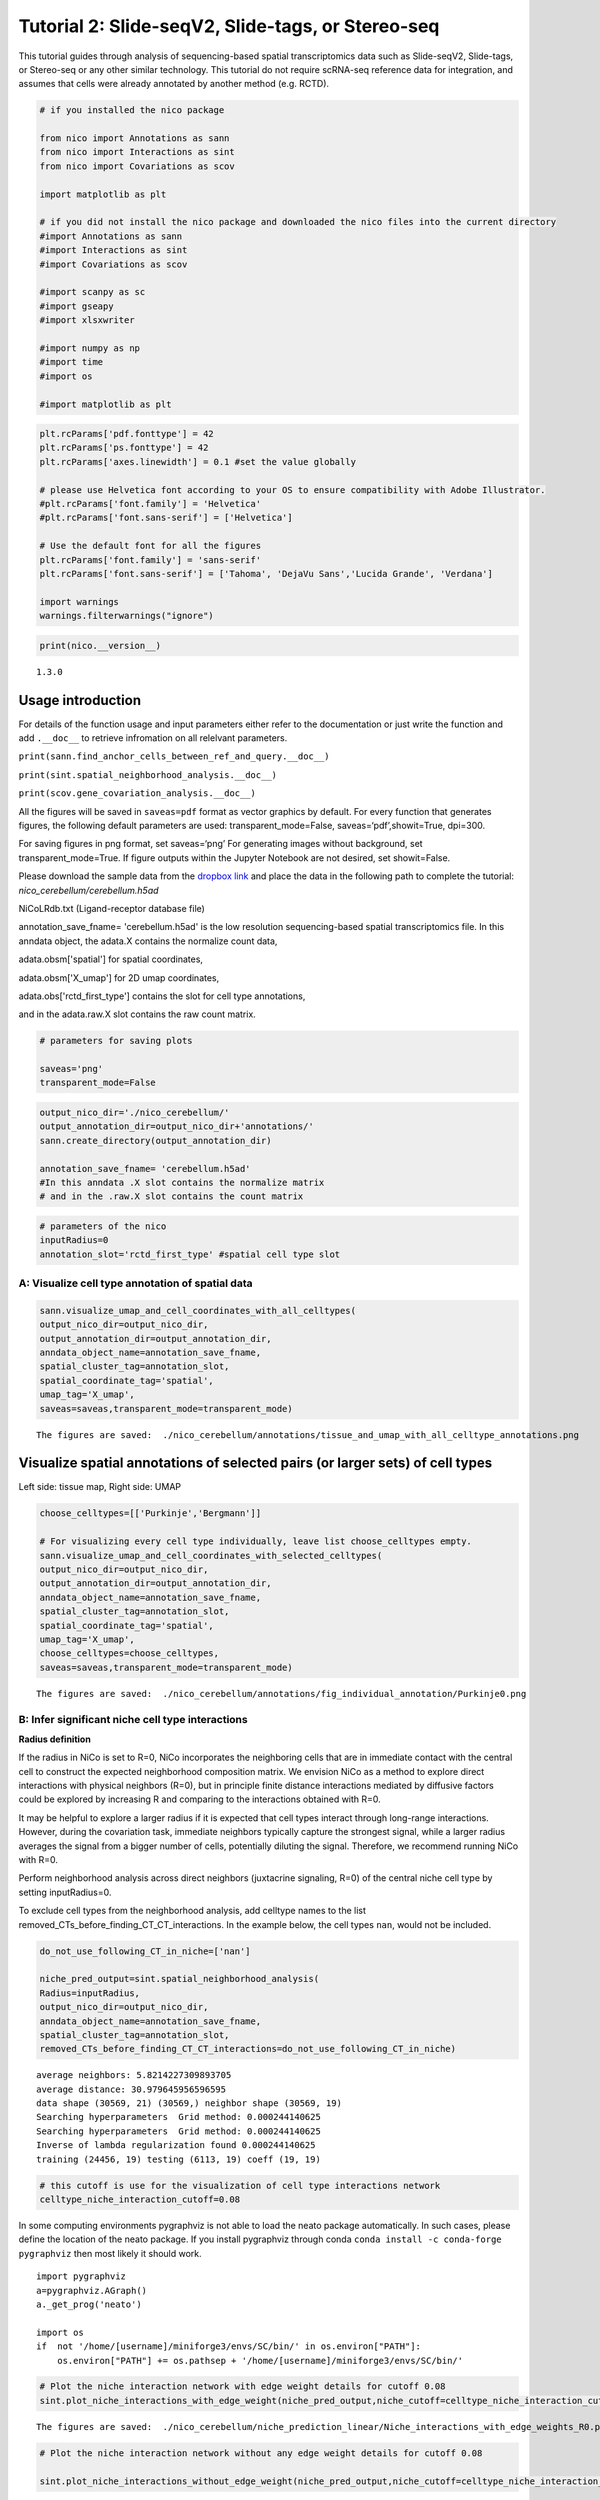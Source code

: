 Tutorial 2: Slide-seqV2, Slide-tags, or Stereo-seq
==================================================

This tutorial guides through analysis of sequencing-based spatial transcriptomics data such as Slide-seqV2, Slide-tags, or Stereo-seq
or any other similar technology.
This tutorial do not require scRNA-seq reference data for integration, and assumes that cells were already annotated by another method (e.g. RCTD).

.. code:: ipython3

    # if you installed the nico package

    from nico import Annotations as sann
    from nico import Interactions as sint
    from nico import Covariations as scov

    import matplotlib as plt

    # if you did not install the nico package and downloaded the nico files into the current directory
    #import Annotations as sann
    #import Interactions as sint
    #import Covariations as scov

    #import scanpy as sc
    #import gseapy
    #import xlsxwriter

    #import numpy as np
    #import time
    #import os

    #import matplotlib as plt


.. code:: ipython3

    plt.rcParams['pdf.fonttype'] = 42
    plt.rcParams['ps.fonttype'] = 42
    plt.rcParams['axes.linewidth'] = 0.1 #set the value globally

    # please use Helvetica font according to your OS to ensure compatibility with Adobe Illustrator.
    #plt.rcParams['font.family'] = 'Helvetica'
    #plt.rcParams['font.sans-serif'] = ['Helvetica']

    # Use the default font for all the figures
    plt.rcParams['font.family'] = 'sans-serif'
    plt.rcParams['font.sans-serif'] = ['Tahoma', 'DejaVu Sans','Lucida Grande', 'Verdana']

    import warnings
    warnings.filterwarnings("ignore")


.. code:: ipython3

    print(nico.__version__)


.. parsed-literal::

   1.3.0


Usage introduction
~~~~~~~~~~~~~~~~~~

For details of the function usage and input parameters either refer to
the documentation or just write the function and add ``.__doc__`` to
retrieve infromation on all relelvant parameters.

``print(sann.find_anchor_cells_between_ref_and_query.__doc__)``

``print(sint.spatial_neighborhood_analysis.__doc__)``

``print(scov.gene_covariation_analysis.__doc__)``

All the figures will be saved in ``saveas=pdf`` format as vector
graphics by default. For every function that generates figures, the
following default parameters are used: transparent_mode=False,
saveas=‘pdf’,showit=True, dpi=300.

For saving figures in png format, set saveas=‘png’ For generating images
without background, set transparent_mode=True. If figure outputs within
the Jupyter Notebook are not desired, set showit=False.

Please download the sample data from the `dropbox link <https://www.dropbox.com/scl/fi/6hxyp2pxpxalw9rfirby6/nico\_cerebellum.zip?rlkey=9ye6rsk92uj9648ogjw5ypcum\&st=lvc8e366\&dl=0>`_
and place the data in the following path to complete the tutorial: `nico_cerebellum/cerebellum.h5ad`

NiCoLRdb.txt (Ligand-receptor database file)

annotation_save_fname= 'cerebellum.h5ad' is the low resolution sequencing-based spatial transcriptomics file.
In this anndata object, the adata.X contains the normalize count data,

adata.obsm['spatial'] for spatial coordinates,

adata.obsm['X_umap'] for 2D umap coordinates,

adata.obs['rctd_first_type'] contains the slot for cell type annotations,

and in the adata.raw.X slot contains the raw count matrix.



.. code:: ipython3

    # parameters for saving plots

    saveas='png'
    transparent_mode=False

.. code:: ipython3

    output_nico_dir='./nico_cerebellum/'
    output_annotation_dir=output_nico_dir+'annotations/'
    sann.create_directory(output_annotation_dir)

    annotation_save_fname= 'cerebellum.h5ad'
    #In this anndata .X slot contains the normalize matrix
    # and in the .raw.X slot contains the count matrix

.. code:: ipython3

    # parameters of the nico
    inputRadius=0
    annotation_slot='rctd_first_type' #spatial cell type slot

A: Visualize cell type annotation of spatial data
-------------------------------------------------

.. code:: ipython3

    sann.visualize_umap_and_cell_coordinates_with_all_celltypes(
    output_nico_dir=output_nico_dir,
    output_annotation_dir=output_annotation_dir,
    anndata_object_name=annotation_save_fname,
    spatial_cluster_tag=annotation_slot,
    spatial_coordinate_tag='spatial',
    umap_tag='X_umap',
    saveas=saveas,transparent_mode=transparent_mode)


.. parsed-literal::

    The figures are saved:  ./nico_cerebellum/annotations/tissue_and_umap_with_all_celltype_annotations.png



.. image:: tutorial2_files/tutorial2_8_1.png


Visualize spatial annotations of selected pairs (or larger sets) of cell types
~~~~~~~~~~~~~~~~~~~~~~~~~~~~~~~~~~~~~~~~~~~~~~~~~~~~~~~~~~~~~~~~~~~~~~~~~~~~~~

Left side: tissue map, Right side: UMAP

.. code:: ipython3

    choose_celltypes=[['Purkinje','Bergmann']]

    # For visualizing every cell type individually, leave list choose_celltypes empty.
    sann.visualize_umap_and_cell_coordinates_with_selected_celltypes(
    output_nico_dir=output_nico_dir,
    output_annotation_dir=output_annotation_dir,
    anndata_object_name=annotation_save_fname,
    spatial_cluster_tag=annotation_slot,
    spatial_coordinate_tag='spatial',
    umap_tag='X_umap',
    choose_celltypes=choose_celltypes,
    saveas=saveas,transparent_mode=transparent_mode)


.. parsed-literal::

    The figures are saved:  ./nico_cerebellum/annotations/fig_individual_annotation/Purkinje0.png



.. image:: tutorial2_files/tutorial2_10_1.png


B: Infer significant niche cell type interactions
-------------------------------------------------

**Radius definition**

If the radius in NiCo is set to R=0, NiCo incorporates the neighboring cells
that are in immediate contact with the central cell to construct the expected
neighborhood composition matrix. We envision NiCo as a method to explore
direct interactions with physical neighbors (R=0), but in principle
finite distance interactions mediated by diffusive factors could be
explored by increasing R and comparing to the interactions obtained with
R=0.

It may be helpful to explore a larger radius if it is expected that cell
types interact through long-range interactions. However, during the
covariation task, immediate neighbors typically capture the strongest
signal, while a larger radius averages the signal from a bigger number of cells,
potentially diluting the signal. Therefore, we recommend running NiCo with R=0.

Perform neighborhood analysis across direct neighbors (juxtacrine
signaling, R=0) of the central niche cell type by setting inputRadius=0.

To exclude cell types from the neighborhood analysis, add celltype names
to the list removed_CTs_before_finding_CT_CT_interactions. In the
example below, the cell types ``nan``, would not be included.



.. code:: ipython3

    do_not_use_following_CT_in_niche=['nan']

    niche_pred_output=sint.spatial_neighborhood_analysis(
    Radius=inputRadius,
    output_nico_dir=output_nico_dir,
    anndata_object_name=annotation_save_fname,
    spatial_cluster_tag=annotation_slot,
    removed_CTs_before_finding_CT_CT_interactions=do_not_use_following_CT_in_niche)



.. parsed-literal::

    average neighbors: 5.8214227309893705
    average distance: 30.979645956596595
    data shape (30569, 21) (30569,) neighbor shape (30569, 19)
    Searching hyperparameters  Grid method: 0.000244140625
    Searching hyperparameters  Grid method: 0.000244140625
    Inverse of lambda regularization found 0.000244140625
    training (24456, 19) testing (6113, 19) coeff (19, 19)



.. code:: ipython3

    # this cutoff is use for the visualization of cell type interactions network
    celltype_niche_interaction_cutoff=0.08


In some computing environments pygraphviz is not able to load the neato
package automatically. In such cases, please define the location of the
neato package. If you install pygraphviz through conda
``conda install -c conda-forge pygraphviz`` then most likely it should
work.

::

   import pygraphviz
   a=pygraphviz.AGraph()
   a._get_prog('neato')

   import os
   if  not '/home/[username]/miniforge3/envs/SC/bin/' in os.environ["PATH"]:
       os.environ["PATH"] += os.pathsep + '/home/[username]/miniforge3/envs/SC/bin/'

.. code:: ipython3


    # Plot the niche interaction network with edge weight details for cutoff 0.08
    sint.plot_niche_interactions_with_edge_weight(niche_pred_output,niche_cutoff=celltype_niche_interaction_cutoff,saveas=saveas,transparent_mode=transparent_mode)



.. parsed-literal::

    The figures are saved:  ./nico_cerebellum/niche_prediction_linear/Niche_interactions_with_edge_weights_R0.png



.. image:: tutorial2_files/tutorial2_18_1.png


.. code:: ipython3

    # Plot the niche interaction network without any edge weight details for cutoff 0.08

    sint.plot_niche_interactions_without_edge_weight(niche_pred_output,niche_cutoff=celltype_niche_interaction_cutoff,saveas=saveas,transparent_mode=transparent_mode)



.. parsed-literal::

    The figures are saved:  ./nico_cerebellum/niche_prediction_linear/Niche_interactions_without_edge_weights_R0.png



.. image:: tutorial2_files/tutorial2_19_1.png


Individual cell type niche plot
-------------------------------

To plot regression coefficients of niche cell types for given central cell types, ordered by magnitude,
add cell type names for the desired central cell types to the list argument choose_celltypes (e.g. Purkinje
and Bergmann cells).

.. code:: ipython3

    # Blue dotted line in following plot is celltype_niche_interaction_cutoff

    sint.find_interacting_cell_types(niche_pred_output,choose_celltypes=['Purkinje','Bergmann'],
    celltype_niche_interaction_cutoff=celltype_niche_interaction_cutoff,
    saveas=saveas,transparent_mode=transparent_mode,figsize=(4.0,2.0))




.. parsed-literal::

    The figures are saved:  ./nico_cerebellum/niche_prediction_linear/TopCoeff_R0/Rank2_Purkinje.png
    The figures are saved:  ./nico_cerebellum/niche_prediction_linear/TopCoeff_R0/Rank6_Bergmann.png



.. image:: tutorial2_files/tutorial2_22_1.png



.. image:: tutorial2_files/tutorial2_22_2.png


If niche cell types from the niche neighborhood of all central cell
types should be plotted or saved, then leave the choose_celltypes list
argument empty.

.. code:: ipython3

    #sint.find_interacting_cell_types(niche_pred_output,choose_celltypes=[])

.. code:: ipython3

    # Plot the ROC curve of the classifier prediction for one of the cross-folds.
    # sint.plot_roc_results(niche_pred_output,saveas=saveas,transparent_mode=transparent_mode)

Plot the average confusion matrix of the classifier from cross-folds:

.. code:: ipython3

    sint.plot_confusion_matrix(niche_pred_output,
    saveas=saveas,transparent_mode=transparent_mode)


.. parsed-literal::

    The figures are saved:  ./nico_cerebellum/niche_prediction_linear/Confusing_matrix_R0.png



.. image:: tutorial2_files/tutorial2_27_1.png


Plot the average coefficient matrix of the classifier from cross-folds:

.. code:: ipython3

    sint.plot_coefficient_matrix(niche_pred_output,
    saveas=saveas,transparent_mode=transparent_mode)


.. parsed-literal::

    The figures are saved:  ./nico_cerebellum/niche_prediction_linear/weight_matrix_R0.png



.. image:: tutorial2_files/tutorial2_29_1.png


.. code:: ipython3

    #st.plot_predicted_probabilities(niche_pred_output)

Plot the evaluation score of the classifier for different metrics:

.. code:: ipython3

    sint.plot_evaluation_scores(niche_pred_output,
    saveas=saveas, transparent_mode=transparent_mode, figsize=(4,3))


.. parsed-literal::

    The figures are saved:  ./nico_cerebellum/niche_prediction_linear/scores_0.png



.. image:: tutorial2_files/tutorial2_32_1.png


C: Perform niche cell state covariation analysis using latent factors
---------------------------------------------------------------------

Note: From module C onwards, Jupyter cells are independent of previous
steps. Therefore, if you want to try different settings, you do not need
to run the previous Jupyter cells.

Covariation parameter settings
~~~~~~~~~~~~~~~~~~~~~~~~~~~~~~~~

Infer desired number of latent factors (e.g., no_of_factors=3) for each
cell type. Here, we consider only the spatial modality and thus use conventional
non-negative matrix factorization.

Set spatial_integration_modality=‘single’ for applying the conventional
non-negative matrix factorization method on unimodal spatial data
without integration.

In this case, latent factors will be derived from the spatial data
alone.

Ligand-Receptor database file
~~~~~~~~~~~~~~~~~~~~~~~~~~~~~

NiCoLRdb.txt is the name of the ligand-receptor database file. Users can
use databases of similar format from any resource.

NiCoLRdb.txt was created by merging ligand-receptor pairs from NATMI,
OMNIPATH, and CellPhoneDB. It can be downloaded from github
and saved in the local directory from where this notebook is run.

.. code:: ipython3

    # By default, the function is run with spatial_integration_modality='double', i.e.
    # it integrates spatial transcriptomics with scRNAseq data
    # For running it only on spatial transcriptomics data, specify
    # spatial_integration_modality='single'

    cov_out=scov.gene_covariation_analysis(Radius=inputRadius,
    no_of_factors=3,
    spatial_integration_modality='single',
    anndata_object_name=annotation_save_fname,
    output_niche_prediction_dir=output_nico_dir,
    ref_cluster_tag=annotation_slot) #LRdbFilename='NiCoLRdb.txt'




.. parsed-literal::

    common genes between sc and sp 5160 5160


     Spatial and scRNA-seq number of clusters, respectively  19 19
    Common cell types between spatial and scRNA-seq data   19 {'Lugaro', 'Ependymal', 'Candelabrum', 'Bergmann', 'Purkinje', 'Golgi', 'Fibroblast', 'Macrophages', 'MLI2', 'MLI1', 'Oligodendrocytes', 'Polydendrocytes', 'Endothelial', 'Granule', 'Microglia', 'Choroid', 'Globular', 'Astrocytes', 'UBCs'}

    The spatial cluster name does not match the scRNA-seq cluster name  set()
    If the above answer is Null, then everything is okay. However, if any spatial cell type does not exist in the scRNA-seq data, please correct this manually; otherwise, NiCo will not run.



    Astrocytes alpha, H size, W size, spH size: 0 (3, 897) (4676, 3) (3, 897)
    Bergmann alpha, H size, W size, spH size: 0 (3, 1534) (4802, 3) (3, 1534)
    Candelabrum alpha, H size, W size, spH size: 0 (3, 42) (2823, 3) (3, 42)
    Choroid alpha, H size, W size, spH size: 0 (3, 33) (2079, 3) (3, 33)
    Endothelial alpha, H size, W size, spH size: 0 (3, 96) (2965, 3) (3, 96)
    Ependymal alpha, H size, W size, spH size: 0 (3, 54) (2767, 3) (3, 54)
    Fibroblast alpha, H size, W size, spH size: 0 (3, 307) (4206, 3) (3, 307)
    Globular alpha, H size, W size, spH size: 0 (3, 15) (2104, 3) (3, 15)
    Golgi alpha, H size, W size, spH size: 0 (3, 221) (4224, 3) (3, 221)
    Granule alpha, H size, W size, spH size: 0 (3, 20575) (5147, 3) (3, 20575)
    Lugaro alpha, H size, W size, spH size: 0 (3, 78) (3715, 3) (3, 78)
    MLI1 alpha, H size, W size, spH size: 0 (3, 888) (4478, 3) (3, 888)
    MLI2 alpha, H size, W size, spH size: 0 (3, 888) (4378, 3) (3, 888)
    Macrophages alpha, H size, W size, spH size: 0 (3, 10) (642, 3) (3, 10)
    Microglia alpha, H size, W size, spH size: 0 (3, 69) (2540, 3) (3, 69)
    Oligodendrocytes alpha, H size, W size, spH size: 0 (3, 2087) (4797, 3) (3, 2087)
    Polydendrocytes alpha, H size, W size, spH size: 0 (3, 113) (3538, 3) (3, 113)
    Purkinje alpha, H size, W size, spH size: 0 (3, 2583) (4931, 3) (3, 2583)
    UBCs alpha, H size, W size, spH size: 0 (3, 85) (3415, 3) (3, 85)



Visualize the cosine similarity and Spearman correlation between genes and latent factors
~~~~~~~~~~~~~~~~~~~~~~~~~~~~~~~~~~~~~~~~~~~~~~~~~~~~~~~~~~~~~~~~~~~~~~~~~~~~~~~~~~~~~~~~~

The following function generates output for the top 30 genes based on cosine
similarity (left) or Spearman correlation (right) with latent factors.

Select cell types by adding IDs to the list argument choose_celltypes, or
leave empty for generating output for all cell types.

.. code:: ipython3

    scov.plot_cosine_and_spearman_correlation_to_factors(cov_out,
    choose_celltypes=['Bergmann'],
    NOG_Fa=30,
    saveas=saveas,transparent_mode=transparent_mode,
    figsize=(15,10))


.. parsed-literal::

    cell types found  ['Bergmann']
    The figures are saved:  ./nico_cerebellum/covariations_R0_F3/NMF_output/Bergmann.png



.. image:: tutorial2_files/tutorial2_39_1.png



Visualizes genes associated with the latent factors along with average expression
~~~~~~~~~~~~~~~~~~~~~~~~~~~~~~~~~~~~~~~~~~~~~~~~~~~~~~~~~~~~~~~~~~~~~~~~~~~~~~~~~


Call the following function
(scov.extract_and_plot_top_genes_from_chosen_factor_in_celltype) to
visualize correlation and expression of genes associated with factors

For example, visualize and extract the top 20 genes (top_NOG=20)
correlating negatively (positively_correlated=False) by Spearman
correlation (correlation_with_spearman=True) for cell type Purkinje
(choose_celltype=‘Purkinje’) to factor 1 (choose_factor_id=1)

.. code:: ipython3

    dataFrame=scov.extract_and_plot_top_genes_from_chosen_factor_in_celltype(cov_out,
    choose_celltype='Purkinje',
    choose_factor_id=1,
    top_NOG=20,correlation_with_spearman=True,positively_correlated=True,
    saveas=saveas,transparent_mode=transparent_mode )


.. parsed-literal::

    The figures are saved:  ./nico_cerebellum/covariations_R0_F3/dotplots/Factors_Purkinje.png



.. image:: tutorial2_files/tutorial2_42_1.png

Inspect genes associated with a latent factor
~~~~~~~~~~~~~~~~~~~~~~~~~~~~~~~~~~~~~~~~~~~~~


Inspect the top genes associated with a the given factor. The table summarizes the
positive or negative spearman correlation or cosine similarity with the factor, the mean
expression and the proportion of cells expressing the gene for the respective cell type.


.. code:: ipython3

    dataFrame




.. raw:: html

    <div>
    <style scoped>
        .dataframe tbody tr th:only-of-type {
            vertical-align: middle;
        }

        .dataframe tbody tr th {
            vertical-align: top;
        }

        .dataframe thead th {
            text-align: right;
        }
    </style>
    <table border="1" class="dataframe">
      <thead>
        <tr style="text-align: right;">
          <th></th>
          <th>Gene</th>
          <th>Fa</th>
          <th>mean_expression</th>
          <th>proportion_of_population_expressed</th>
        </tr>
      </thead>
      <tbody>
        <tr>
          <th>0</th>
          <td>Calb1</td>
          <td>0.758210</td>
          <td>4.204801</td>
          <td>0.844367</td>
        </tr>
        <tr>
          <th>1</th>
          <td>Pcp4</td>
          <td>0.757111</td>
          <td>6.616725</td>
          <td>0.932249</td>
        </tr>
        <tr>
          <th>2</th>
          <td>Car8</td>
          <td>0.756901</td>
          <td>6.302749</td>
          <td>0.934959</td>
        </tr>
        <tr>
          <th>3</th>
          <td>Atp1b1</td>
          <td>0.752535</td>
          <td>3.228417</td>
          <td>0.773906</td>
        </tr>
        <tr>
          <th>4</th>
          <td>Nsg1</td>
          <td>0.735999</td>
          <td>3.327526</td>
          <td>0.803329</td>
        </tr>
        <tr>
          <th>5</th>
          <td>Itm2b</td>
          <td>0.735834</td>
          <td>3.303136</td>
          <td>0.802555</td>
        </tr>
        <tr>
          <th>6</th>
          <td>Calm2</td>
          <td>0.702097</td>
          <td>2.882307</td>
          <td>0.795587</td>
        </tr>
        <tr>
          <th>7</th>
          <td>Atp2a2</td>
          <td>0.681419</td>
          <td>2.284940</td>
          <td>0.708866</td>
        </tr>
        <tr>
          <th>8</th>
          <td>Dner</td>
          <td>0.670894</td>
          <td>2.528068</td>
          <td>0.749129</td>
        </tr>
        <tr>
          <th>9</th>
          <td>Pvalb</td>
          <td>0.661823</td>
          <td>3.056523</td>
          <td>0.839334</td>
        </tr>
        <tr>
          <th>10</th>
          <td>Ckb</td>
          <td>0.633108</td>
          <td>3.635308</td>
          <td>0.862176</td>
        </tr>
        <tr>
          <th>11</th>
          <td>Calm1</td>
          <td>0.627708</td>
          <td>2.569880</td>
          <td>0.794812</td>
        </tr>
        <tr>
          <th>12</th>
          <td>Itpr1</td>
          <td>0.609601</td>
          <td>4.615563</td>
          <td>0.900503</td>
        </tr>
        <tr>
          <th>13</th>
          <td>Ndrg4</td>
          <td>0.603611</td>
          <td>1.571816</td>
          <td>0.638405</td>
        </tr>
        <tr>
          <th>14</th>
          <td>Pcp2</td>
          <td>0.599627</td>
          <td>3.116144</td>
          <td>0.874952</td>
        </tr>
        <tr>
          <th>15</th>
          <td>Ppp1r17</td>
          <td>0.595415</td>
          <td>1.731707</td>
          <td>0.671700</td>
        </tr>
        <tr>
          <th>16</th>
          <td>Ywhah</td>
          <td>0.592602</td>
          <td>1.284940</td>
          <td>0.593496</td>
        </tr>
        <tr>
          <th>17</th>
          <td>Stmn3</td>
          <td>0.575030</td>
          <td>1.546264</td>
          <td>0.654278</td>
        </tr>
        <tr>
          <th>18</th>
          <td>Nptn</td>
          <td>0.555403</td>
          <td>1.041038</td>
          <td>0.530004</td>
        </tr>
        <tr>
          <th>19</th>
          <td>Mdh1</td>
          <td>0.552998</td>
          <td>1.429733</td>
          <td>0.627178</td>
        </tr>
      </tbody>
    </table>
    </div>



Save the latent factors into an excel sheet
~~~~~~~~~~~~~~~~~~~~~~~~~~~~~~~~~~~~~~~~~~~~~

Save data in an excel sheet for each cell type, including latent factor
associations of all genes according to Spearman correlation and cosine
similarity.

.. code:: ipython3

    scov.make_excel_sheet_for_gene_correlation(cov_out)

D: Cell type covariation visualization
--------------------------------------

Plot linear regression coefficients between factors of the central cell type (y-axis,
defined by list argument choose_celltypes) and factors of niche cell types (x-axis).

Circle size scales with -log10(p-value) (indicated as number on top of
each circle). To generate plots for all cell types, leave list argument
choose_celltypes empty.

.. code:: ipython3


    scov.plot_significant_regression_covariations_as_circleplot(cov_out,
    choose_celltypes=['Bergmann'],
    pvalue_cutoff=0.05,mention_pvalue=True,
    saveas=saveas,transparent_mode=transparent_mode,
    figsize=(6,1.25))

    # In the following example, a p-value cutoff is explicitely defined by the pvalue_cutoff argument.
    # p-value is printed as the -log10(p-value) on top of circle.
    # circle color is the regression coefficients


.. parsed-literal::

    cell types found  ['Bergmann']
    The regression figures as pvalue circle plots are saved in following path  ./nico_cerebellum/covariations_R0_F3/Regression_outputs/pvalue_coeff_circleplot_*



.. image:: tutorial2_files/tutorial2_48_1.png







Visualize as heatmap instead of circle plot
~~~~~~~~~~~~~~~~~~~~~~~~~~~~~~~~~~~~~~~~~~~

Plot regression coefficients between niche cell types (x-axis) and central cell
type (y-axis, defined by list argument choose_celltypes) as heatmap.

Leave list argument choose_celltypes empty to generate plots for all
cell types. The top subfigure shows the coefficients and bottom subfigure
shows the -log10 p-values.

.. code:: ipython3

    scov.plot_significant_regression_covariations_as_heatmap(cov_out,
    choose_celltypes=['Bergmann'],
    saveas=saveas,transparent_mode=transparent_mode, figsize=(6,1.25))



.. parsed-literal::

    cell types found  ['Bergmann']
    The regression figures as pvalue heatmap plots are saved in following path  ./nico_cerebellum/covariations_R0_F3/Regression_outputs/pvalue_coeff_heatmap_*



.. image:: tutorial2_files/tutorial2_53_1.png


E: Analysis of ligand-receptor interactions between covarying niche cell types
------------------------------------------------------------------------------

Save excel sheets and summary in text file
~~~~~~~~~~~~~~~~~~~~~~~~~~~~~~~~~~~~~~~~~~

Save all ligand-receptor interactions infered for the niche of each cell
type in an excel sheet, and a summary of significant niche
interactions in a text file.


.. code:: ipython3

    scov.save_LR_interactions_in_excelsheet_and_regression_summary_in_textfile_for_interacting_cell_types(cov_out,
    pvalueCutoff=0.05,correlation_with_spearman=True,
    LR_plot_NMF_Fa_thres=0.1,LR_plot_Exp_thres=0.1,number_of_top_genes_to_print=5)



.. parsed-literal::

    The Excel sheet is saved:  ./nico_cerebellum/covariations_R0_F3/Lig_and_Rec_enrichment_in_interacting_celltypes.xlsx
    The text file is saved: ./nico_cerebellum/covariations_R0_F3/Regression_summary.txt





Usage for ligand-receptor visualizations
~~~~~~~~~~~~~~~~~~~~~~~~~~~~~~~~~~~~~~~~

Perform ligand-receptors analysis In this example, output is generated
for the ligand-receptor pairs associated with the intercting factor 1 of
Bergmann cells and factor 1 of Purkinje cells.

choose_interacting_celltype_pair=[‘Bergmann’,‘Purkinje’]

choose_factors_id=[1,1] entries correspond to cell types in
choose_interacting_celltype_pair, i.e., first factor ID corresponds to
Bergmann and second factor ID corresponds to Purkinje.

By default, the analysis is saved in 3 separate figures (bidirectional,
CC to NC and NC to CC). CC: central cell NC: niche cell

Our analysis accounts for bidirectional cellular crosstalk interactions
of ligands and receptors in cell types A and B. The ligand can be
expressed on cell type A and signal to the receptor detected on cell
type B, or vice versa.

By changing the cutoff for minimum factor correlation of ligand/receptor
genes (LR_plot_NMF_Fa_thres=0.2) or the cutoff for the minimum fraction
of cells expressing the ligand/receptor genes (LR_plot_Exp_thres=0.2)
the stringency of the output filtering can be controled.

.. code:: ipython3

    scov.find_LR_interactions_in_interacting_cell_types(cov_out,
    choose_interacting_celltype_pair=['Bergmann','Purkinje'],
    choose_factors_id=[1,1],
    pvalueCutoff=0.05,
    LR_plot_NMF_Fa_thres=0.15,
    LR_plot_Exp_thres=0.15,
    saveas=saveas,transparent_mode=transparent_mode,figsize=(12, 10))


.. parsed-literal::

    LR figures for both ways are saved in following path  ./nico_cerebellum/covariations_R0_F3/Plot_ligand_receptor_in_niche/
    LR figures for CC to NC are saved in following path  ./nico_cerebellum/covariations_R0_F3/Plot_ligand_receptor_in_niche_cc_vs_nc/
    LR figures for NC to CC are saved in following path  ./nico_cerebellum/covariations_R0_F3/Plot_ligand_receptor_in_niche_nc_vs_cc/




.. parsed-literal::

    0




.. image:: tutorial2_files/tutorial2_60_2.png



.. image:: tutorial2_files/tutorial2_60_3.png



.. image:: tutorial2_files/tutorial2_60_4.png


Perform ligand-receptors analysis of the Bergmann cell niche including
all significant interaction partners.

choose_interacting_celltype_pair=[‘Bergmann’] generates plots for all
cell types interacting sigificantly with Bergmann cells.

choose_factors_id=[] if empty, generates plots for all significantly
covarying factors

.. code:: ipython3

    # scov.find_LR_interactions_in_interacting_cell_types(all_output_data,choose_interacting_celltype_pair=['Bergmann'],
    #   choose_factors_id=[], LR_plot_NMF_Fa_thres=0.2,LR_plot_Exp_thres=0.2,saveas=saveas,transparent_mode=transparent_mode)






F: Perform functional enrichment analysis for genes associated with latent factors
----------------------------------------------------------------------------------

Perform pathway enrichment analysis for factor-associated genes
~~~~~~~~~~~~~~~~~~~~~~~~~~~~~~~~~~~~~~~~~~~~~~~~~~~~~~~~~~~~~~~

In this example, pathway analysis is performed for the top 50
(NOG_pathway=50) genes, positively correlated
(positively_correlated=True) with factor 1 (choose_factors_id=[1]) of
Bergmann cells (choose_celltypes=[‘Bergmann’]) testing for enrichment of
Bioplanet 2019 (database=[‘BioPlanet_2019’]).

If savefigure=True, then the figures will be saved in the respective
folder.

.. code:: ipython3

    scov.pathway_analysis(cov_out,
    choose_celltypes=['Bergmann'],
    NOG_pathway=50,
    choose_factors_id=[1],
    positively_correlated=True,
    savefigure=False,database=['BioPlanet_2019'])


.. parsed-literal::

    The pathway figures are saved in  ./nico_cerebellum/covariations_R0_F3/Pathway_figures/
    cell types found  ['Bergmann']



.. image:: tutorial2_files/tutorial2_68_1.png


In this example, pathway analysis is performed for the top 50
(NOG_pathway=50) genes, postively correlated
(positively_correlated=True) with factor 1 (choose_factors_id=[1]) of
Purkinje cells (choose_celltypes=[‘Purkinje']) testing for enrichment of
GO Biological Processes (database=[‘BioPlanet_2019’]).

If savefigure=True, then the figures will be saved in the respective
folder.

.. code:: ipython3

    scov.pathway_analysis(cov_out,
    choose_celltypes=['Purkinje'],
    NOG_pathway=50,
    choose_factors_id=[1],
    positively_correlated=True,
    savefigure=False,database=['BioPlanet_2019'])


.. parsed-literal::

    The pathway figures are saved in  ./nico_cerebellum/covariations_R0_F3/Pathway_figures/
    cell types found  ['Purkinje']



.. image:: tutorial2_files/tutorial2_70_1.png



G: Visualization of top genes across cell types and factors as dotplot
---------------------------------------------------------------------

Show the top 20 positively and negatively correlated genes (top_NOG=20) to
the factors in visualize_factors_id and their average expression on a log scale for
corresponding cell types indicated in choose_interacting_celltype_pair.
In this example, plots are generated for factor 1 for Purkinje cells and factor 1
for Bergmann cells.

If the choose_celltypes=[], the plot will be generated for all cell types.

.. code:: ipython3

    scov.plot_top_genes_for_pair_of_celltypes_from_two_chosen_factors(cov_out,
    choose_interacting_celltype_pair=['Purkinje','Bergmann'],
    visualize_factors_id=[1,1],
    top_NOG=20,saveas=saveas,transparent_mode=transparent_mode)


.. parsed-literal::

    The figures are saved:  ./nico_cerebellum/covariations_R0_F3/dotplots/combined_Purkinje_Bergmann.png



.. image:: tutorial2_files/tutorial2_73_1.png



.. code:: ipython3



    scov.plot_top_genes_for_a_given_celltype_from_all_factors(cov_out,
    choose_celltypes=['Bergmann','Purkinje'],
    top_NOG=20,saveas=saveas,transparent_mode=transparent_mode)




.. parsed-literal::

    cell types found  ['Bergmann', 'Purkinje']
    The figures are saved:  ./nico_cerebellum/covariations_R0_F3/dotplots/Bergmann.png
    The figures are saved:  ./nico_cerebellum/covariations_R0_F3/dotplots/Purkinje.png



.. image:: tutorial2_files/tutorial2_75_1.png



.. image:: tutorial2_files/tutorial2_75_2.png


H: Visualize factor values in the UMAP
---------------------------------------

Visualize factor values for select cell types, e.g., Bergmann and Purkinje
cells (choose_interacting_celltype_pair=['Bergmann','Purkinje']) in
scRNA-seq data umap. Select factors for each cell type
(visualize_factors_id=[1,1]).



.. code:: ipython3

    scov.visualize_factors_in_spatial_umap(cov_out,
    visualize_factors_id=[1,1],
    umap_tag='X_umap',
    choose_interacting_celltype_pair=['Bergmann','Purkinje'],
    saveas=saveas,transparent_mode=transparent_mode,figsize=(8,3.5))



.. parsed-literal::

    The figures are saved:  ./nico_cerebellum/covariations_R0_F3/spatial_factors_in_umap.png





.. image:: tutorial2_files/tutorial2_80_2.png


.. code:: ipython3

    scov.visualize_factors_in_spatial_umap(cov_out,
    visualize_factors_id=[1],
    umap_tag='X_umap',
    choose_interacting_celltype_pair=['Bergmann'],
    saveas=saveas,transparent_mode=transparent_mode,figsize=(4,3.5))


.. parsed-literal::

    The figures are saved:  ./nico_cerebellum/covariations_R0_F3/spatial_factors_in_umap.png






.. image:: tutorial2_files/tutorial2_81_2.png
